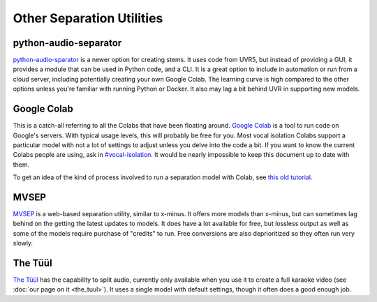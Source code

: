 Other Separation Utilities
==========================

python-audio-separator
----------------------

`python-audio-sparator <https://github.com/karaokenerds/python-audio-separator>`_ is a newer option for creating stems. It uses code from UVR5, but instead of providing a GUI, it provides a module that can be used in Python code, and a CLI. It is a great option to include in automation or run from a cloud server, including potentially creating your own Google Colab. The learning curve is high compared to the other options unless you're familiar with running Python or Docker. It also may lag a bit behind UVR in supporting new models.

Google Colab
------------

This is a catch-all referring to all the Colabs that have been floating around. `Google Colab <https://colab.google/>`_ is a tool to run code on Google's servers. With typical usage levels, this will probably be free for you. Most vocal isolation Colabs support a particular model with not a lot of settings to adjust unless you delve into the code a bit. If you want to know the current Colabs people are using, ask in `#vocal-isolation <https://discord.com/channels/918644502128885760/918681357562036246>`_. It would be nearly impossible to keep this document up to date with them.

To get an idea of the kind of process involved to run a separation model with Colab, see `this old tutorial <https://youtu.be/w6eIf8y6SY4>`_.

MVSEP
-----

`MVSEP <https://mvsep.com/>`_ is a web-based separation utility, similar to x-minus. It offers more models than x-minus, but can sometimes lag behind on the getting the latest updates to models. It does have a lot available for free, but lossless output as well as some of the models require purchase of "credits" to run. Free conversions are also deprioritized so they often run very slowly.

The Tüül
--------

`The Tüül <https://the-tuul.com/>`_ has the capability to split audio, currently only available when you use it to create a full karaoke video (see :doc:`our page on it <the_tuul>`). It uses a single model with default settings, though it often does a good enough job.
